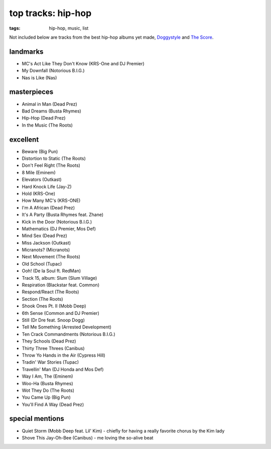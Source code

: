 top tracks: hip-hop
===================

:tags: hip-hop, music, list



Not included below are tracks from the best hip-hop albums yet made,
Doggystyle__ and `The Score`__.

__ http://tshepang.net/doggystyle-1993
__ http://tshepang.net/the-score-1996


landmarks
---------

-  MC's Act Like They Don't Know (KRS-One and DJ Premier)
-  My Downfall (Notorious B.I.G.)
-  Nas is Like (Nas)

masterpieces
------------

-  Animal in Man (Dead Prez)
-  Bad Dreams (Busta Rhymes)
-  Hip-Hop (Dead Prez)
-  In the Music (The Roots)

excellent
---------

-  Beware (Big Pun)
-  Distortion to Static (The Roots)
-  Don't Feel Right (The Roots)
-  8 Mile (Eminem)
-  Elevators (Outkast)
-  Hard Knock Life (Jay-Z)
-  Hold (KRS-One)
-  How Many MC's (KRS-ONE)
-  I'm A African (Dead Prez)
-  It's A Party (Busta Rhymes feat. Zhane)
-  Kick in the Door (Notorious B.I.G.)
-  Mathematics (DJ Premier, Mos Def)
-  Mind Sex (Dead Prez)
-  Miss Jackson (Outkast)
-  Micranots? (Micranots)
-  Next Movement (The Roots)
-  Old School (Tupac)
-  Ooh! (De la Soul ft. RedMan)
-  Track 15, album: Slum (Slum Village)
-  Respiration (Blackstar feat. Common)
-  Respond/React (The Roots)
-  Section (The Roots)
-  Shook Ones Pt. II (Mobb Deep)
-  6th Sense (Common and DJ Premier)
-  Still (Dr Dre feat. Snoop Dogg)
-  Tell Me Something (Arrested Development)
-  Ten Crack Commandments (Notorious B.I.G.)
-  They Schools (Dead Prez)
-  Thirty Three Threes (Canibus)
-  Throw Yo Hands in the Air (Cypress Hill)
-  Tradin' War Stories (Tupac)
-  Travellin' Man (DJ Honda and Mos Def)
-  Way I Am, The (Eminem)
-  Woo-Ha (Busta Rhymes)
-  Wot They Do (The Roots)
-  You Came Up (Big Pun)
-  You'll Find A Way (Dead Prez)

special mentions
----------------

-  Quiet Storm (Mobb Deep feat. Lil' Kim) - chiefly for having a really
   favorite chorus by the Kim lady
-  Shove This Jay-Oh-Bee (Canibus) - me loving the so-alive beat
